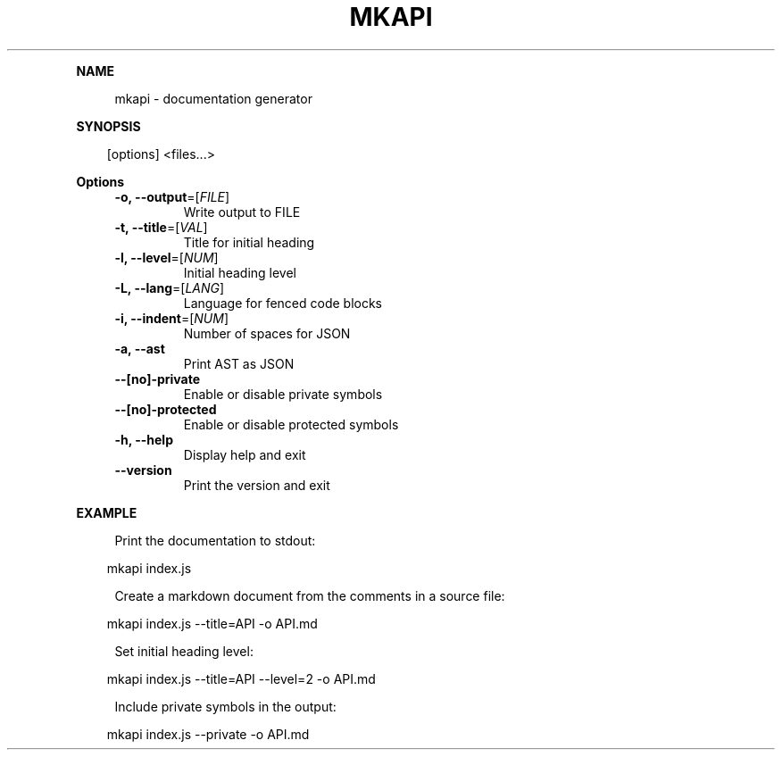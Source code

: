 .\" Generated by mkdoc on April, 2016
.TH "MKAPI" "1" "April, 2016" "mkapi 1.1.9" "User Commands"
.de nl
.sp 0
..
.de hr
.sp 1
.nf
.ce
.in 4
\l’80’
.fi
..
.de h1
.RE
.sp 1
\fB\\$1\fR
.RS 4
..
.de h2
.RE
.sp 1
.in 4
\fB\\$1\fR
.RS 6
..
.de h3
.RE
.sp 1
.in 6
\fB\\$1\fR
.RS 8
..
.de h4
.RE
.sp 1
.in 8
\fB\\$1\fR
.RS 10
..
.de h5
.RE
.sp 1
.in 10
\fB\\$1\fR
.RS 12
..
.de h6
.RE
.sp 1
.in 12
\fB\\$1\fR
.RS 14
..
.h1 "NAME"
.P
mkapi \- documentation generator
.nl
.h1 "SYNOPSIS"
.PP
.in 10
[options] <files...>
.h1 "Options"
.TP
\fB\-o, \-\-output\fR=[\fIFILE\fR]
 Write output to FILE
.nl
.TP
\fB\-t, \-\-title\fR=[\fIVAL\fR]
 Title for initial heading
.nl
.TP
\fB\-l, \-\-level\fR=[\fINUM\fR]
 Initial heading level
.nl
.TP
\fB\-L, \-\-lang\fR=[\fILANG\fR]
 Language for fenced code blocks
.nl
.TP
\fB\-i, \-\-indent\fR=[\fINUM\fR]
 Number of spaces for JSON
.nl
.TP
\fB\-a, \-\-ast\fR
 Print AST as JSON
.nl
.TP
\fB\-\-[no]\-private\fR
 Enable or disable private symbols
.nl
.TP
\fB\-\-[no]\-protected\fR
 Enable or disable protected symbols
.nl
.TP
\fB\-h, \-\-help\fR
 Display help and exit
.nl
.TP
\fB\-\-version\fR
 Print the version and exit
.nl
.h1 "EXAMPLE"
.P
Print the documentation to stdout:
.nl
.PP
.in 10
mkapi index.js
.br

.P
Create a markdown document from the comments in a source file:
.nl
.PP
.in 10
mkapi index.js \-\-title=API \-o API.md
.br

.P
Set initial heading level:
.nl
.PP
.in 10
mkapi index.js \-\-title=API \-\-level=2 \-o API.md
.br

.P
Include private symbols in the output:
.nl
.PP
.in 10
mkapi index.js \-\-private \-o API.md
.br
